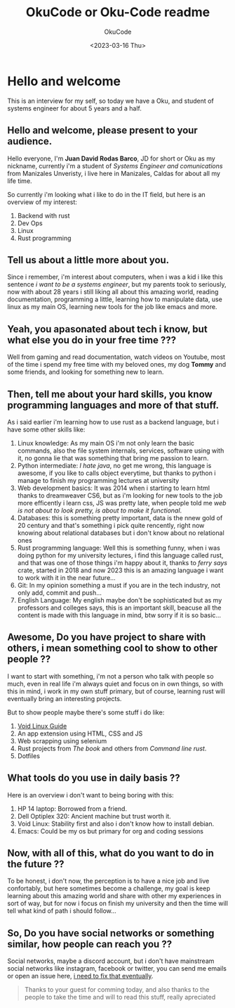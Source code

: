 #+TITLE: OkuCode or Oku-Code readme
#+AUTHOR: OkuCode
#+DESCRIPTION: Information about this colombian geek
#+DATE: <2023-03-16 Thu>

* Hello and welcome

This is an interview for my self, so today we have a Oku, and student of systems engineer for about 5 years and a half.


** Hello and welcome, please present to your audience.

Hello everyone, I'm *Juan David Rodas Barco*, JD for short or Oku as my nickname, currently i'm a student of /Systems Engineer and comunications/ from Manizales Unveristy, i live here in Manizales, Caldas for about all my life time.

So currently i'm looking what i like to do in the IT field, but here is an overview of my interest:

1) Backend with rust
2) Dev Ops
3) Linux
4) Rust programming

   
** Tell us about a little more about you.

Since i remember, i'm interest about computers, when i was a kid i like this sentence /i want to be a systems engineer/, but my parents took to seriously, now with about 28 years i still liking all about this amazing world, reading documentation, programming a little, learning how to manipulate data, use linux as my main OS, learning new tools for the job like emacs and more.


** Yeah, you apasonated about tech i know, but what else you do in your free time ???

Well from gaming and read documentation, watch videos on Youtube, most of the time i spend my free time with my beloved ones, my dog *Tommy* and some friends, and looking for something new to learn.


** Then, tell me about your hard skills, you know programming languages and more of that stuff.

As i said earlier i'm learning how to use rust as a backend language, but i have some other skills like:

1) Linux knowledge: As my main OS i'm not only learn the basic commands, also the file system internals, services, software using with it, no gonna lie that was something that bring me passion to learn.
2) Python intermediate: /I hate java/, no get me wrong, this language is awesome, if you like to calls object everytime, but thanks to python i manage to finish my programming lectures at university
3) Web development basics: It was 2014 when i starting to learn html thanks to dreamweaver CS6, but as i'm looking for new tools to the job more efficently i learn css, JS was pretty late, when people told me /web is not about to look pretty, is about to make it functional/.
4) Databases: this is something pretty important, data is the nnew gold of 20 century and that's something i pick quite rencently, right now knowing about relational databases but i don't know about no relational ones
5) Rust programming language: Well this is something funny, when i was doing python for my university lectures, i find this language called rust, and that was one of those things i'm happy about it, thanks to /ferry says/ crate, started in 2018 and now 2023 this is an amazing language i want to work with it in the near future...
6) Git: In my opinion something a must if you are in the tech industry, not only add, commit and push...
7) English Language: My english maybe don't be sophisticated but as my professors and colleges says, this is an important skill, beacuse all the content is made with this language in mind, btw sorry if it is so basic...

   
** Awesome, Do you have project to share with others, i mean something cool to show to other people ??

I want to start with something, i'm not a person who talk with people so much, even in real life i'm always quiet and focus on in own things, so with this in mind, i work in my own stuff primary, but of course, learning rust will eventually bring an interesting projects.

But to show people maybe there's some stuff i do like:

1) [[https://github.com/Oku-Code/void-linux-guide][Void Linux Guide]]
2) An app extension using HTML, CSS and JS
3) Web scrapping using selenium
4) Rust projects from /The book/ and others from /Command line rust/.
5) Dotfiles

   
** What tools do you use in daily basis ??

Here is an overview i don't want to being boring with this:

1) HP 14 laptop: Borrowed from a friend.
2) Dell Optiplex 320: Ancient machine but trust worth it.
3) Void Linux: Stability first and also i don't know how to install debian.
4) Emacs: Could be my os but primary for org and coding sessions

   
** Now, with all of this, what do you want to do in the future ??

To be honest, i don't now, the perception is to have a nice job and live confortably, but here sometimes become a challenge, my goal is keep learning about this amazing world and share with other my experiences in sort of way, but for now i focus on finish my university and then the time will tell what kind of path i should follow...


** So, Do you have social networks or something similar, how people can reach you ??

Social networks, maybe a discord account, but i don't have mainstream social networks like instagram, facebook or twitter, you can send me emails or open an issue here, _i need to fix that eventually_.

#+begin_quote
Thanks to your guest for comming today, and also thanks to the people to take the time and will to read this stuff, really apreciated 
#+end_quote
